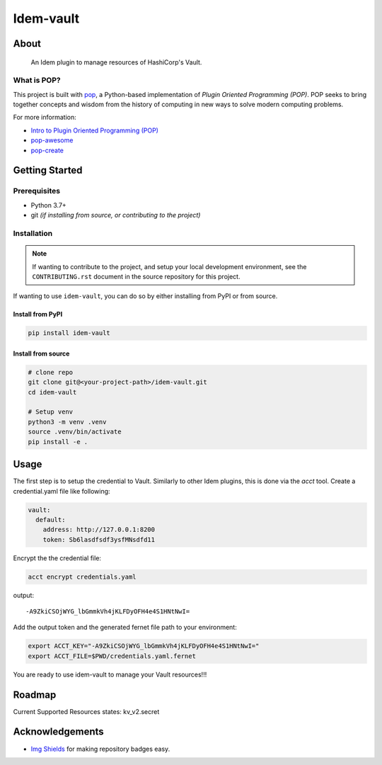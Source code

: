 ==========
Idem-vault
==========

.. image:: https://img.shields.io/badge/made%20with-pop-teal
   :alt: Made with pop, a Python implementation of Plugin Oriented Programming
   :target: https://pop.readthedocs.io/

.. image:: https://img.shields.io/badge/made%20with-python-yellow
   :alt: Made with Python
   :target: https://www.python.org/

About
=====

      An Idem plugin to manage resources of HashiCorp's Vault.

What is POP?
------------

This project is built with `pop <https://pop.readthedocs.io/>`__, a Python-based
implementation of *Plugin Oriented Programming (POP)*. POP seeks to bring
together concepts and wisdom from the history of computing in new ways to solve
modern computing problems.

For more information:

* `Intro to Plugin Oriented Programming (POP) <https://pop-book.readthedocs.io/en/latest/>`__
* `pop-awesome <https://gitlab.com/saltstack/pop/pop-awesome>`__
* `pop-create <https://gitlab.com/saltstack/pop/pop-create/>`__

Getting Started
===============

Prerequisites
-------------

* Python 3.7+
* git *(if installing from source, or contributing to the project)*

Installation
------------

.. note::

   If wanting to contribute to the project, and setup your local development
   environment, see the ``CONTRIBUTING.rst`` document in the source repository
   for this project.

If wanting to use ``idem-vault``, you can do so by either
installing from PyPI or from source.

Install from PyPI
+++++++++++++++++

.. code-block:: bash

    pip install idem-vault

Install from source
+++++++++++++++++++

.. code-block:: bash

   # clone repo
   git clone git@<your-project-path>/idem-vault.git
   cd idem-vault

   # Setup venv
   python3 -m venv .venv
   source .venv/bin/activate
   pip install -e .

Usage
=====

The first step is to setup the credential to Vault. Similarly to other Idem plugins, this is done via the `acct` tool.
Create a credential.yaml file like following:

.. code-block:: sls

    vault:
      default:
        address: http://127.0.0.1:8200
        token: Sb6lasdfsdf3ysfMNsdfd11

Encrypt the the credential file:

.. code:: bash

    acct encrypt credentials.yaml

output::

    -A9ZkiCSOjWYG_lbGmmkVh4jKLFDyOFH4e4S1HNtNwI=

Add the output token and the generated fernet file path to your environment:

.. code:: bash

    export ACCT_KEY="-A9ZkiCSOjWYG_lbGmmkVh4jKLFDyOFH4e4S1HNtNwI="
    export ACCT_FILE=$PWD/credentials.yaml.fernet

You are ready to use idem-vault to manage your Vault resources!!!

Roadmap
=======
Current Supported Resources states:
kv_v2.secret

Acknowledgements
================

* `Img Shields <https://shields.io>`__ for making repository badges easy.
